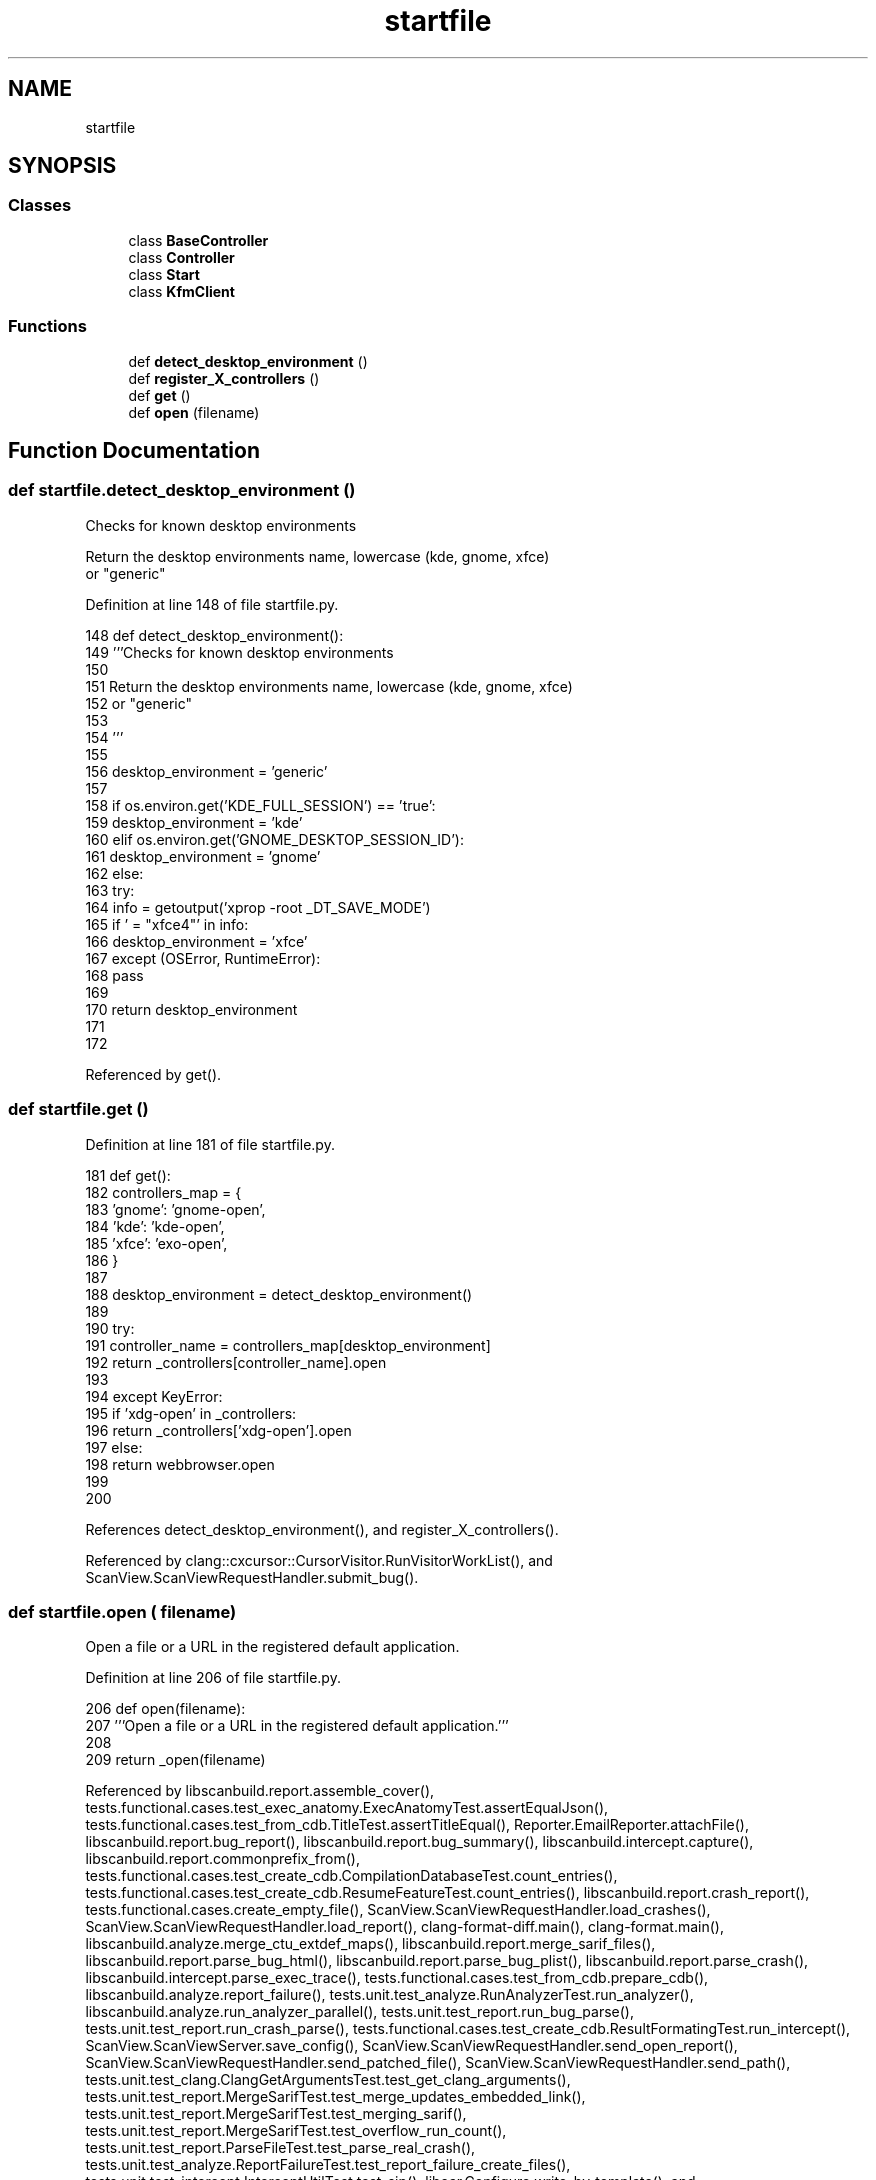 .TH "startfile" 3 "Sat Feb 12 2022" "Version 1.2" "Regions Of Interest (ROI) Profiler" \" -*- nroff -*-
.ad l
.nh
.SH NAME
startfile
.SH SYNOPSIS
.br
.PP
.SS "Classes"

.in +1c
.ti -1c
.RI "class \fBBaseController\fP"
.br
.ti -1c
.RI "class \fBController\fP"
.br
.ti -1c
.RI "class \fBStart\fP"
.br
.ti -1c
.RI "class \fBKfmClient\fP"
.br
.in -1c
.SS "Functions"

.in +1c
.ti -1c
.RI "def \fBdetect_desktop_environment\fP ()"
.br
.ti -1c
.RI "def \fBregister_X_controllers\fP ()"
.br
.ti -1c
.RI "def \fBget\fP ()"
.br
.ti -1c
.RI "def \fBopen\fP (filename)"
.br
.in -1c
.SH "Function Documentation"
.PP 
.SS "def startfile\&.detect_desktop_environment ()"

.PP
.nf
Checks for known desktop environments

Return the desktop environments name, lowercase (kde, gnome, xfce)
or "generic"
.fi
.PP
 
.PP
Definition at line 148 of file startfile\&.py\&.
.PP
.nf
148     def detect_desktop_environment():
149         '''Checks for known desktop environments
150 
151         Return the desktop environments name, lowercase (kde, gnome, xfce)
152         or "generic"
153 
154         '''
155 
156         desktop_environment = 'generic'
157 
158         if os\&.environ\&.get('KDE_FULL_SESSION') == 'true':
159             desktop_environment = 'kde'
160         elif os\&.environ\&.get('GNOME_DESKTOP_SESSION_ID'):
161             desktop_environment = 'gnome'
162         else:
163             try:
164                 info = getoutput('xprop -root _DT_SAVE_MODE')
165                 if ' = "xfce4"' in info:
166                     desktop_environment = 'xfce'
167             except (OSError, RuntimeError):
168                 pass
169 
170         return desktop_environment
171 
172 
.fi
.PP
Referenced by get()\&.
.SS "def startfile\&.get ()"

.PP
Definition at line 181 of file startfile\&.py\&.
.PP
.nf
181     def get():
182         controllers_map = {
183             'gnome': 'gnome-open',
184             'kde': 'kde-open',
185             'xfce': 'exo-open',
186         }
187 
188         desktop_environment = detect_desktop_environment()
189 
190         try:
191             controller_name = controllers_map[desktop_environment]
192             return _controllers[controller_name]\&.open
193 
194         except KeyError:
195             if 'xdg-open' in _controllers:
196                 return _controllers['xdg-open']\&.open
197             else:
198                 return webbrowser\&.open
199 
200 
.fi
.PP
References detect_desktop_environment(), and register_X_controllers()\&.
.PP
Referenced by clang::cxcursor::CursorVisitor\&.RunVisitorWorkList(), and ScanView\&.ScanViewRequestHandler\&.submit_bug()\&.
.SS "def startfile\&.open ( filename)"

.PP
.nf
Open a file or a URL in the registered default application.
.fi
.PP
 
.PP
Definition at line 206 of file startfile\&.py\&.
.PP
.nf
206 def open(filename):
207     '''Open a file or a URL in the registered default application\&.'''
208 
209     return _open(filename)
.fi
.PP
Referenced by libscanbuild\&.report\&.assemble_cover(), tests\&.functional\&.cases\&.test_exec_anatomy\&.ExecAnatomyTest\&.assertEqualJson(), tests\&.functional\&.cases\&.test_from_cdb\&.TitleTest\&.assertTitleEqual(), Reporter\&.EmailReporter\&.attachFile(), libscanbuild\&.report\&.bug_report(), libscanbuild\&.report\&.bug_summary(), libscanbuild\&.intercept\&.capture(), libscanbuild\&.report\&.commonprefix_from(), tests\&.functional\&.cases\&.test_create_cdb\&.CompilationDatabaseTest\&.count_entries(), tests\&.functional\&.cases\&.test_create_cdb\&.ResumeFeatureTest\&.count_entries(), libscanbuild\&.report\&.crash_report(), tests\&.functional\&.cases\&.create_empty_file(), ScanView\&.ScanViewRequestHandler\&.load_crashes(), ScanView\&.ScanViewRequestHandler\&.load_report(), clang\-format\-diff\&.main(), clang\-format\&.main(), libscanbuild\&.analyze\&.merge_ctu_extdef_maps(), libscanbuild\&.report\&.merge_sarif_files(), libscanbuild\&.report\&.parse_bug_html(), libscanbuild\&.report\&.parse_bug_plist(), libscanbuild\&.report\&.parse_crash(), libscanbuild\&.intercept\&.parse_exec_trace(), tests\&.functional\&.cases\&.test_from_cdb\&.prepare_cdb(), libscanbuild\&.analyze\&.report_failure(), tests\&.unit\&.test_analyze\&.RunAnalyzerTest\&.run_analyzer(), libscanbuild\&.analyze\&.run_analyzer_parallel(), tests\&.unit\&.test_report\&.run_bug_parse(), tests\&.unit\&.test_report\&.run_crash_parse(), tests\&.functional\&.cases\&.test_create_cdb\&.ResultFormatingTest\&.run_intercept(), ScanView\&.ScanViewServer\&.save_config(), ScanView\&.ScanViewRequestHandler\&.send_open_report(), ScanView\&.ScanViewRequestHandler\&.send_patched_file(), ScanView\&.ScanViewRequestHandler\&.send_path(), tests\&.unit\&.test_clang\&.ClangGetArgumentsTest\&.test_get_clang_arguments(), tests\&.unit\&.test_report\&.MergeSarifTest\&.test_merge_updates_embedded_link(), tests\&.unit\&.test_report\&.MergeSarifTest\&.test_merging_sarif(), tests\&.unit\&.test_report\&.MergeSarifTest\&.test_overflow_run_count(), tests\&.unit\&.test_report\&.ParseFileTest\&.test_parse_real_crash(), tests\&.unit\&.test_analyze\&.ReportFailureTest\&.test_report_failure_create_files(), tests\&.unit\&.test_intercept\&.InterceptUtilTest\&.test_sip(), libear\&.Configure\&.write_by_template(), and libscanbuild\&.intercept\&.write_exec_trace()\&.
.SS "def startfile\&.register_X_controllers ()"

.PP
Definition at line 173 of file startfile\&.py\&.
.PP
.nf
173     def register_X_controllers():
174         if _iscommand('kfmclient'):
175             _controllers['kde-open'] = KfmClient()
176 
177         for command in ('gnome-open', 'exo-open', 'xdg-open'):
178             if _iscommand(command):
179                 _controllers[command] = Controller(command)
180 
.fi
.PP
Referenced by get()\&.
.SH "Author"
.PP 
Generated automatically by Doxygen for Regions Of Interest (ROI) Profiler from the source code\&.
